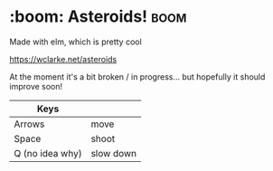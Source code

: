 * :boom: Asteroids! :boom:

Made with elm, which is pretty cool

https://wclarke.net/asteroids

At the moment it's a bit broken / in progress... but hopefully it should improve soon!


| Keys            |           |
|-----------------+-----------|
| Arrows          | move      |
| Space           | shoot     |
| Q (no idea why) | slow down |
